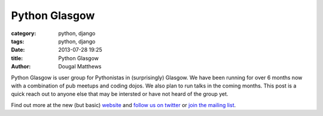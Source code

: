 Python Glasgow
##############

:category: python, django
:tags: python, django
:date: 2013-07-28 19:25
:title: Python Glasgow
:author: Dougal Matthews

Python Glasgow is user group for Pythonistas in (surprisingly) Glasgow.
We have been running for over 6 months now with a combination of pub meetups and
coding dojos. We also plan to run talks in the coming months. This post is a
quick reach out to anyone else that may be intersted or have not heard of the
group yet.

Find out more at the new (but basic) `website`_ and `follow us on twitter`_
or `join the mailing list`_.

.. _website: http://www.pythonglasgow.org/
.. _follow us on twitter: http://twitter.com/pythonglasgow
.. _join the mailing list: http://mail.python.org/mailman/listinfo/glasgow
